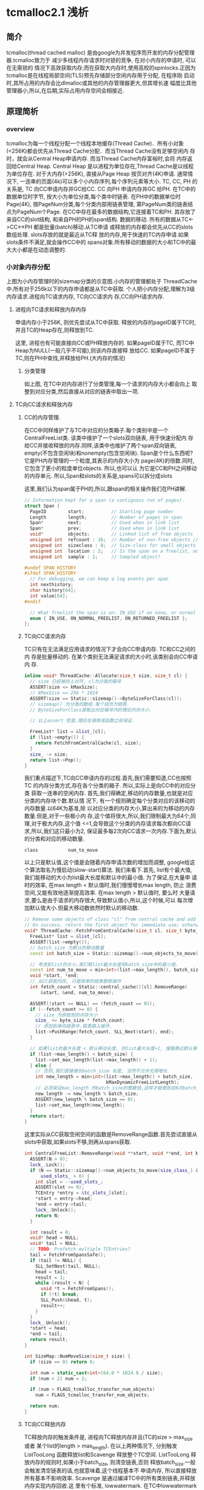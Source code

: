 * tcmalloc2.1 浅析

** 简介
   tcmalloc(thread cached malloc) 是由google为并发程序而开发的内存分配管理器.tcmalloc致力于
   减少多线程内存请求时对锁的竞争, 在对小内存的申请时, 可以在无需锁的
   情况下高效获取内存;而在获取大内存时,使用高校的spinlocks.正因为
   tcmalloc是在线程局部空间(TLS)预先存储部分空闲内存用于分配, 在程序刚
   启动时,其所占用的内存会比dlmalloc或其他的内存管理器更大,但其增长速
   幅度比其他管理器小,所以,在后期,实际占用内存空间会相接近.

** 原理简析

*** overview

    [[https://raw.githubusercontent.com/pengzhangdev/documents/master/tcmalloc/overview.gif]]


    tcmalloc为每一个线程分配一个线程本地缓存(Thread Cache)．所有小对象
    (<256K)都会优先从Thread Cache分配．而当Thread Cache没有足够空闲内
    存时，就会从Central Heap申请内存. 而当Thread Cache内存富裕时,会将
    内存返回给Central Heap. Central Heap 是以进程为单位存在,Thread
    Cache是以线程为单位存在.
    对于大内存(>256K), 直接从Page Heap 按页对齐(4K)申请.
    通常情况下, 一连串的页面(4k)可以多个小内存序列,每个序列元素等大小.
    TC, CC, PH 的关系是, TC 向CC申请内存并GC给CC. CC 向PH 申请内存并GC
    给PH.
    在TC中的数据单位时字节, 按大小为单位分类,每个类中时链表.
    在PH中的数据单位时Page(4K), 按PageNum分类,每个分类内部用链表管理,
    第PageNum类的链表结点为PageNum个Page.
    在CC中存在最多的数据结构,它连接着TC和PH. 其存放了来自CC的slot结构,
    和来自PH的PH的span结构.
    数据的移动. 所有的数据从TC<->CC<->PH 都是批量(batch)移动.从TC申请
    或释放的内存都会优先从CC的slots数组处理. slots存放的就是最近从TC释
    放的内存,用于快速的TC内存申请.如果slots条件不满足,就会操作CC中的
    spans对象.所有移动的数据的大小和TC中的最大大小都是在动态调整的.

*** 小对象内存分配
    [[https://raw.githubusercontent.com/pengzhangdev/documents/master/tcmalloc/threadheap.gif]]
    上图为小内存管理时的sizemap分类的示意图.小内存的管理都处于
    ThreadCache中.所有对于256k以下的内存申请都是从TC中获取.
    个人把小内存分配,理解为3级内存请求.进程向TC请求内存, TC向CC请求内
    存,CC向PH请求内存.
**** 进程向TC请求和释放内存内存
     申请内存小于256K, 则优先尝试从TC中获取.
     释放的内存的pageID属于TC时,并且TC的Heap存在,则释放到TC.

     这里, 进程也有可能直接向CC或PH释放内存的.
     如果pageID属于TC, 而TC中Heap为NULL(一般几乎不可能),则该内存直接释
     放给CC.
     如果pageID不属于TC,则在PH中查找,并释放给PH.(大内存的情况)

***** 分类管理
      如上图, 在TC中对内存进行了分类管理,每一个请求的内存大小都会向上
      取整到对应分类,然后直接从对应的链表中取出一项.

**** TC向CC请求和释放内存

***** CC的内存管理.
      在CC中同样维护了与TC中对应的分类箱子.每个类别中是一个
      CentralFreeList类. 该类中维护了一个slots双向链表, 用于快速分配内
      存给CC并接收释放的内存.同样,该类中也维护了两个span双向链表,
      empty(不包含空闲块)和nonempty(包含空闲块).
      Span是个什么东西呢?它是PH内存管理的一个粒度,其表示的内存大小为
      page(4K)的倍数.同时,它包含了更小的粒度单位objects. 所以,也可以认
      为它是CC和PH之间移动的内存单元.
      所以,Span和slots的关系是,spans可以拆分成slots

      这里,我们认为span属于PH的,所以,跟span的相关操作我们在PH讲解.

#+BEGIN_SRC cpp
// Information kept for a span (a contiguous run of pages).
struct Span {
  PageID        start;          // Starting page number
  Length        length;         // Number of pages in span
  Span*         next;           // Used when in link list
  Span*         prev;           // Used when in link list
  void*         objects;        // Linked list of free objects
  unsigned int  refcount : 16;  // Number of non-free objects // 当refcount为0, 则释放给PageHeap.
  unsigned int  sizeclass : 8;  // Size-class for small objects (or 0)  // 这个是TC的 SizeClass 分类.因为每个分类对应一个CentralFreeList,每个List对应1个slots和2个spans. 所以,spans中的objects都统一属于某个SizeClass, 这里需要维护这个数据对object的.
  unsigned int  location : 2;   // Is the span on a freelist, and if so, which?  // 在empty/nonempty list?
  unsigned int  sample : 1;     // Sampled object?

#undef SPAN_HISTORY
#ifdef SPAN_HISTORY
  // For debugging, we can keep a log events per span
  int nexthistory;
  char history[64];
  int value[64];
#endif

  // What freelist the span is on: IN_USE if on none, or normal or returned
  enum { IN_USE, ON_NORMAL_FREELIST, ON_RETURNED_FREELIST };
};
#+END_SRC

***** TC向CC请求内存
      TC只有在无法满足应用请求的情况下才会向CC申请内存. TC和CC之间的内
      存是批量移动的. 在某个类别无法满足请求的大小时,该类别会向CC申请内
      存.
#+BEGIN_SRC cpp
inline void* ThreadCache::Allocate(size_t size, size_t cl) {
  // size 已经被向上对齐, cl为分类的箱号
  ASSERT(size <= kMaxSize);
  // kMaxSzie == 256 * 1024
  ASSERT(size == Static::sizemap()->ByteSizeForClass(cl));
  // sizemap() 为分类的数组.每个成员为链表.
  // ByteSizeForClass是取出对应箱号内的理论内存大小.

  // 以上assert 检查,理应在调用该函数之前保证.

  FreeList* list = &list_[cl];
  if (list->empty()) {
    return FetchFromCentralCache(cl, size);
  }
  size_ -= size;
  return list->Pop();
}
#+END_SRC

      我们重点描述下,TC向CC申请内存的过程.首先,我们需要知道,CC也按照TC
      的内存分类方式,存在各个分类的箱子. 所以,实际上是向CC中的对应分类
      获取一连串的空闲内存.
      首先,我们得确定,移动的内存数量,也就是对应分类的内存块个数.默认情
      况下, 有一个规则确定每个分类对应的该移动的内存数量.以64K为基准,除
      以对应分类的内存大小,算出来的为移动的内存数量.但是,对于一些极小内
      存,这个值将很大,所以,我们限制最大为64个,同理,对于极大内存,这个值
      <=1,会导致这个分类的内存请求每次都向CC请求,所以,我们这只最小为2,
      保证最多每2次向CC请求一次内存.下面为,默认的分类和对应的移动数量.
      #+BEGIN_EXAMPLE
        class           num_to_move
      #+END_EXAMPLE
      以上只是默认值,这个值是会随着内存申请次数的增加而调整, google给这
      个算法取名为慢启动(slow-start)算法. 我们来看下.首先, list有个最大值,
      我们能移动的大小为list最大长度和默认中的最小值. 为了保证,在大量申
      请时的效率, 在max length < 默认值时,我们慢慢增长max length, 防止
      浪费空间,又能有效地逐渐提高效率. 在max length > 默认值时, 要么时
      大量请求,要么是由于请求的内存很大,导致默认值小,所以,这个时候,可以
      每次增加默认值大小.但最大移动数依然时默认的移动数.

#+BEGIN_SRC cpp
// Remove some objects of class "cl" from central cache and add to thread heap.
// On success, return the first object for immediate use; otherwise return NULL.
void* ThreadCache::FetchFromCentralCache(size_t cl, size_t byte_size) {
  FreeList* list = &list_[cl];
  ASSERT(list->empty());
  // batch_size 为默认的移动数量
  const int batch_size = Static::sizemap()->num_objects_to_move(cl);

  // 考虑到list的大小,我们取list最大长度和batch_size中的最小值.
  const int num_to_move = min<int>(list->max_length(), batch_size);
  void *start, *end;
  // 从CC获取内存, 只是简单的链表删除操作
  int fetch_count = Static::central_cache()[cl].RemoveRange(
      &start, &end, num_to_move);

  ASSERT((start == NULL) == (fetch_count == 0));
  if (--fetch_count >= 0) {
    // size_为获取到的内存大小
    size_ += byte_size * fetch_count;
    // 添加到单向链表中.链表插入操作.
    list->PushRange(fetch_count, SLL_Next(start), end);
  }

  // 如果list的最大长度 < 默认移动长度, 则list最大长度+1, 慢慢靠近默认移动长度.
  if (list->max_length() < batch_size) {
    list->set_max_length(list->max_length() + 1);
  } else {
    // 否则,我们直接增长batch_size 长度, 当然不允许无限增长.
    int new_length = min<int>(list->max_length() + batch_size,
                              kMaxDynamicFreeListLength);
    // 必须保证max_length 时batch_size的整数倍,这样才能做到在N次batch_size的移动正好释放完list, 而不需要分割.
    new_length -= new_length % batch_size;
    ASSERT(new_length % batch_size == 0);
    list->set_max_length(new_length);
  }
  return start;
}
#+END_SRC

      这里实际从CC获取空闲空间的函数是RemoveRange函数.首先尝试直接从
      slots中获取,如果slots不够,则再从spans获取.
#+BEGIN_SRC cpp
int CentralFreeList::RemoveRange(void **start, void **end, int N) {
  ASSERT(N > 0);
  lock_.Lock();
  if (N == Static::sizemap()->num_objects_to_move(size_class_) &&
      used_slots_ > 0) {
    int slot = --used_slots_;
    ASSERT(slot >= 0);
    TCEntry *entry = &tc_slots_[slot];
    *start = entry->head;
    *end = entry->tail;
    lock_.Unlock();
    return N;
  }

  int result = 0;
  void* head = NULL;
  void* tail = NULL;
  // TODO: Prefetch multiple TCEntries?
  tail = FetchFromSpansSafe();
  if (tail != NULL) {
    SLL_SetNext(tail, NULL);
    head = tail;
    result = 1;
    while (result < N) {
      void *t = FetchFromSpans();
      if (!t) break;
      SLL_Push(&head, t);
      result++;
    }
  }
  lock_.Unlock();
  *start = head;
  *end = tail;
  return result;
}
#+END_SRC

#+BEGIN_SRC cpp
int SizeMap::NumMoveSize(size_t size) {
  if (size == 0) return 0;

  int num = static_cast<int>(64.0 * 1024.0 / size);
  if (num < 2) num = 2;

  if (num > FLAGS_tcmalloc_transfer_num_objects)
    num = FLAGS_tcmalloc_transfer_num_objects;

  return num;
}
#+END_SRC

***** TC向CC释放内存
      TC释放内存的触发条件是, 进程向TC释放内存并且(TC的size >
      max_size 或者 某个list的length > max_length). 在以上两种情况下,
      分别触发ListTooLong 函数释放list和Scavenge 释放整个TC空间.
      ListTooLong 释放内存的规则时,如果小于batch_size, 则清空链表,否则
      释放batch_size.一般会触发清空链表的话,也就意味着,这个线程基本不
      申请内存, 所以直接释放所有基本不影响效率.
      Scavenge 是通过编译TC中的所有类别链表,并释放内存实现内存回收.这
      里有个标准, lowwatermark. 在TC中lowwatermark是每个链表曾经最短的
      长度. 这个值不会增加,增加的情况只有是Scavenge被调用时,被设置为当
      前的长度, 而在list长度小于lowwatermark时,就会被持续递减.对于
      lowwatermark大于0的链表,将lowwatermark/2 的大小还给CC,并将该链表
      的最大值,设置低于batch_size,从而使其使用慢启动算法增加内存,减少
      内存浪费的情况.

#+BEGIN_SRC cpp
void ThreadCache::ListTooLong(FreeList* list, size_t cl) {
  const int batch_size = Static::sizemap()->num_objects_to_move(cl);
  // 如果list长度小于 batch_size, 释放所有, 否则, 释放batch_size个块.
  ReleaseToCentralCache(list, cl, batch_size);

  if (list->max_length() < batch_size) {
    // Slow start the max_length so we don't overreserve.
    list->set_max_length(list->max_length() + 1);
  } else if (list->max_length() > batch_size) {
    // If we consistently go over max_length, shrink max_length.  If we don't
    // shrink it, some amount of memory will always stay in this freelist.
    list->set_length_overages(list->length_overages() + 1);
    if (list->length_overages() > kMaxOverages) {
      ASSERT(list->max_length() > batch_size);
      list->set_max_length(list->max_length() - batch_size);
      list->set_length_overages(0);
    }
  }
}
#+END_SRC

      ReleaseToCentralCache 中执行了,将链表返回给CC的动作,里面涉及到了
      slots结构,我们来看下.
#+BEGIN_SRC cpp
// Remove some objects of class "cl" from thread heap and add to central cache
void ThreadCache::ReleaseToCentralCache(FreeList* src, size_t cl, int N) {
  ASSERT(src == &list_[cl]);
  if (N > src->length()) N = src->length();
  size_t delta_bytes = N * Static::sizemap()->ByteSizeForClass(cl);

  // We return prepackaged chains of the correct size to the central cache.
  // TODO: Use the same format internally in the thread caches?
  int batch_size = Static::sizemap()->num_objects_to_move(cl);
  while (N > batch_size) {
    void *tail, *head;
    src->PopRange(batch_size, &head, &tail);
    Static::central_cache()[cl].InsertRange(head, tail, batch_size);
    N -= batch_size;
  }
  void *tail, *head;
  src->PopRange(N, &head, &tail);
  Static::central_cache()[cl].InsertRange(head, tail, N);
  size_ -= delta_bytes;
}
#+END_SRC

      这个函数实际上是从TC释放到CC时调用.
#+BEGIN_SRC cpp
void CentralFreeList::InsertRange(void *start, void *end, int N) {
  SpinLockHolder h(&lock_);
  if (N == Static::sizemap()->num_objects_to_move(size_class_) &&
    MakeCacheSpace()) {
    // slots 是存在CC 的链表中的结构.
    // 每个CC的链表节点是slots.
    // 每个slots中的数据正好是TC中移动数据的大小.
    int slot = used_slots_++;
    ASSERT(slot >=0);
    ASSERT(slot < max_cache_size_);
    TCEntry *entry = &tc_slots_[slot];
    entry->head = start;
    entry->tail = end;
    return;
  }
  ReleaseListToSpans(start);
}
#+END_SRC

#+BEGIN_SRC cpp
void ThreadCache::Scavenge() {
  // If the low-water mark for the free list is L, it means we would
  // not have had to allocate anything from the central cache even if
  // we had reduced the free list size by L.  We aim to get closer to
  // that situation by dropping L/2 nodes from the free list.  This
  // may not release much memory, but if so we will call scavenge again
  // pretty soon and the low-water marks will be high on that call.
  //int64 start = CycleClock::Now();
  for (int cl = 0; cl < kNumClasses; cl++) {
    FreeList* list = &list_[cl];
    const int lowmark = list->lowwatermark();
    // 首先清理 lowmark > 0 的.就算某些lowmark值不对, 在该轮结束后,会通过clear_lowwatermark()重置,下一次将会成功释放大量内存.
    if (lowmark > 0) {
      const int drop = (lowmark > 1) ? lowmark/2 : 1;
      ReleaseToCentralCache(list, cl, drop);

      // Shrink the max length if it isn't used.  Only shrink down to
      // batch_size -- if the thread was active enough to get the max_length
      // above batch_size, it will likely be that active again.  If
      // max_length shinks below batch_size, the thread will have to
      // go through the slow-start behavior again.  The slow-start is useful
      // mainly for threads that stay relatively idle for their entire
      // lifetime.
      // 由于该TC内存快满了,所以,我们减少batch_size, 减慢慢启动算法,保证空间不会浪费太多.
      const int batch_size = Static::sizemap()->num_objects_to_move(cl);
      if (list->max_length() > batch_size) {
        list->set_max_length(
            max<int>(list->max_length() - batch_size, batch_size)); // 减少后和batch_size中的最大值.
      }
    }
    list->clear_lowwatermark();  //清理低水平标志位.其实就是设置为当前长度...
  }
  // 无耻地偷取其他线程的容量.
  IncreaseCacheLimit();
}
#+END_SRC

      以上是内存释放的情况,还有个保证自己线程容量充裕的无耻做法是,偷取其他线
      程的容量.偷取临近10个TC的 1 << 16容量. 当然,如果其容量小于最小值,就
      放过了．也就是说,对于很少启动慢启动的线程,其线程容量将会由于被偷
      取而持续减少, 有效控制了这种线程内存的浪费. 通过这种机制,有效地保
      证进程间空间不会浪费太多. 需求大的线程可以获得更多的容量,而需求
      小的线程获取少的容量.
      如果存在无人认领的内存,咱们就偷了!!所谓无人认领的内存,是指线程被
      释放后, 其释放的内存.

#+BEGIN_SRC cpp
void ThreadCache::IncreaseCacheLimitLocked() {
  if (unclaimed_cache_space_ > 0) {
    // Possibly make unclaimed_cache_space_ negative.
    unclaimed_cache_space_ -= kStealAmount;
    max_size_ += kStealAmount;
    return;
  }
  // Don't hold pageheap_lock too long.  Try to steal from 10 other
  // threads before giving up.  The i < 10 condition also prevents an
  // infinite loop in case none of the existing thread heaps are
  // suitable places to steal from.
  for (int i = 0; i < 10;
       ++i, next_memory_steal_ = next_memory_steal_->next_) {
    // Reached the end of the linked list.  Start at the beginning.
    if (next_memory_steal_ == NULL) {
      ASSERT(thread_heaps_ != NULL);
      // next_memory_steal_ 在初始化时默认为TC的Heap的链表头.
      // 所以,这个循环会不停轮流偷取链表里的所有线程,包括自己.
      next_memory_steal_ = thread_heaps_;
    }
    if (next_memory_steal_ == this ||
        next_memory_steal_->max_size_ <= kMinThreadCacheSize) {
      continue;
    }
    next_memory_steal_->max_size_ -= kStealAmount;
    max_size_ += kStealAmount;

    next_memory_steal_ = next_memory_steal_->next_;
    return;
  }
}
#+END_SRC


** 代码review

** 总结
   + 对图表的几个说明:
     + 图表是在线程数为4的基础上做的测试. 并且是在连续分配一定次数的内
       存后再连续释放,数据只能从一定程度上反映了tcmalloc与dlmalloc的性
       能差异.
     + 本次测试是计算出4个线程的内存请求和释放的平均时间, 和标准偏差.由
       于图表维度不够,只使用了平均时间作为实际的性能比较.
     + 测试时的两个变量分别为, 单次申请内存大小,和申请次数,性能指标为
       执行所有内存申请释放的线程平均时间.
     + 该数据不包含内存分配器初始化的时间(即,第一次内存分配时间).实际
       上,内存分配器初始化,tcmalloc花费的时间是dlmalloc多.但只
       是针对第一次,所以,不记录到图标数据中.
     + 以下所有提到的内存申请数,如未说明,都是指单次内存申请的大小.

   + 分析:
     + tcmalloc 内存分配概要:
       + tcmalloc 中存在分级请求内存的机制. 分为3级,分别为
         TC(ThreadCache), CC(Central Cache) 和 PH(PageHeap)
       + TC 向CC 申请内存, CC 向PH申请内存. 而他们之间的内存是批量移动,一
         般为申请内存对齐后的N倍进行移动.
       + TC 存在线程局部空间中. 向TC 申请内存不需要加解锁,向CC和PH 申
         请内存需要加解锁.
     + dlmalloc 内存分配概要:
       + dlmalloc每次内存申请都会执行加解锁操作.
       + 256byte以下的内存,从小内存分配. 256byte以上的从大内存分配.在
         空闲内存不够并且申请内存大于256K的,直接由mmap分配.

     + 首先,从图表可以得出一个结论,在单次内存30K以内的内存分配和释放,
       效率上,tcmalloc比dlmalloc高,并且在1K以内,申请次数大于26次的情况
       下,甚至可以达到10倍性能.原因是,在tcmalloc中,所有小于256k的内存
       都会优先从TC(避免加解锁操作)分配, 在TC不够的情况下,向CC申请 2 -
       32 倍的内存数量,并存放到TC中,相当于, N(N>2)次内存请求才执行1次
       加解锁. 而dlmalloc每次内存请求都会加解锁.所以,tcmalloc在小内存
       分配上,性能高于dlmalloc.
     + 而在30K - 256K, 在某些区域内,tcmalloc的性能反而不如dlmalloc. 可
       能原因如下: tcmalloc在每次往CC中拷贝数据时, 有个大小上限为64K,
       也有一个最小下限为2倍请求内存对齐后的大小. 所以,在这个
       区间内,相当于每2次内存请求都会加解一次锁. 而CC也有
       存在内存不足的情况,也会出现加解锁,进一步向PH申请空间. 所以,就相
       当于每次内存申请都会加解锁.至于,在申请次数达到一定值之
       后,tcmalloc的性能又高于dlmalloc的原因是:CC与PH之间的内存移动的
       值是动态修正的,也就是说,在申请次数达到一定值之后,CC向PH申请的内
       存数变大,而请求次数减少,导致tcmalloc的性能再次提升.
     + > 256K 的情况下,tcmalloc的性能也略好于dlmalloc. 原因未知.分析如
       下. 在这种情况下,对于dlmalloc而言,如果没有足够
       空闲内存(本次测试中不可能有足够空闲内存), dlmalloc会直接调用
       mmap进行内存分配, 相当与一次加解锁,一次系统调用的时间.而
       tcmalloc依然向PH申请内存,当然PH也会直接从系统分配.

   + 结论: (以下结论,只有1从图表中得出)
     + 大量小内存请求的情况下,tcmalloc性能高于dlmalloc, 节省了加解锁的
       时间.
     + 如果只存在少量的内存请求,即使是小内存,从总的申请内存时间
       上,dlmalloc会优于tcmalloc,原因是,在第一次内存申请时,tcmalloc初
       始化的时间是dlmalloc的近10倍.
     + 从代码中分析,tcmalloc的内存利用率小于dlmalloc,虽然,tcmalloc使用
       了各种算法来提高内存利用率,但依然无法避免线程局部空间中的内存浪
       费.

   + 该测试的局限性:
     + 由于该测试是连续内存申请之后,连续释放,所以无法测试申请已释放内
       存的效率.但从代码上和tcmalloc/dlmalloc加解锁的机制上看,tcmalloc
       依然会优于dlmalloc.
     + 无法测试对于生命周期超长的进程,内存的碎片率.


** 草稿

+ 主要函数
#+BEGIN_SRC cpp
extern "C" PERFTOOLS_DLL_DECL void* tc_malloc(size_t size) __THROW
extern "C" PERFTOOLS_DLL_DECL void tc_free(void* ptr) __THROW
extern "C" PERFTOOLS_DLL_DECL void* tc_calloc(size_t n,
                                              size_t elem_size) __THROW
extern "C" PERFTOOLS_DLL_DECL void tc_cfree(void* ptr) __THROW
extern "C" PERFTOOLS_DLL_DECL void* tc_realloc(void* old_ptr,
                                               size_t new_size) __THROW
extern "C" PERFTOOLS_DLL_DECL void* tc_new(size_t size)
extern "C" PERFTOOLS_DLL_DECL void tc_delete(void* p) __THROW
#+END_SRC

   真正分配内存的函数是do_malloc函数.

*** tc_malloc

#+BEGIN_SRC cpp
// line: 1577 file: /root/git/gperftools/src/tcmalloc.cc
extern "C" PERFTOOLS_DLL_DECL void* tc_malloc(size_t size) __THROW {
  void* result = do_malloc_or_cpp_alloc(size);
  MallocHook::InvokeNewHook(result, size);
  return result;
}
// line: 1581
#+END_SRC

#+BEGIN_SRC cpp
// line: 1038 file: /root/git/gperftools/src/tcmalloc.cc
inline void* do_malloc_or_cpp_alloc(size_t size) {
  // tc_new_mode 是指是否使用cpp的new来替换malloc实现.
  // 默认情况下为使用malloc, 所以代码进入do_malloc(size);
  return tc_new_mode ? cpp_alloc(size, true) : do_malloc(size);
}
// line: 1041
#+END_SRC

#+BEGIN_SRC cpp
// line: 1118 file: /root/git/gperftools/src/tcmalloc.cc
inline void* do_malloc(size_t size) {
  void* ret = do_malloc_no_errno(size);
  // UNLIKELY 是gcc的优化扩展,表示其测试成立条件极低.
  //
  if (UNLIKELY(ret == NULL)) errno = ENOMEM;
  return ret;
}
// line: 1123
#+END_SRC
    [[UNLIKELY][UNLIKELY]]

#+BEGIN_SRC cpp
// line: 1107 file: /root/git/gperftools/src/tcmalloc.cc
inline void* do_malloc_no_errno(size_t size) {
  if (ThreadCache::have_tls &&
      LIKELY(size < ThreadCache::MinSizeForSlowPath())) {
    // 这里的逻辑实际上与 size <= kMaxSize类似.
    // 区别是,下面的逻辑会进行ThreadCache的初始化.
    // 而这里是直接获取ThreadCache中的Heap.
    return do_malloc_small(ThreadCache::GetCacheWhichMustBePresent(), size);
   // kMaxSize = 256 * 1024
  } else if (size <= kMaxSize) {
    // ThreadCache::GetCache 中会进行TC的初始化.
    return do_malloc_small(ThreadCache::GetCache(), size);
  } else {
    return do_malloc_pages(ThreadCache::GetCache(), size);
  }
}
// line: 1117
#+END_SRC
    [[MinSizeForSlowPath]]
    [[tcmalloc_tc_init]]

    #<<MinSizeForSlowPath>>
#+BEGIN_SRC cpp
// line:  436 file: /root/git/gperftools/src/thread_cache.h
inline size_t ThreadCache::MinSizeForSlowPath() {
#ifdef HAVE_TLS
  // 这里min_size_for_slow_path = kMaxSize + 1;
  // 具体设置这个值,在后面初始化时会提到.
  return threadlocal_data_.min_size_for_slow_path;
#else
  return 0;
#endif
}
// line:  443
#+END_SRC

    #<<UNLIKELY>>
#+BEGIN_SRC cpp
// line:   49 file: /root/git/gperftools/src/common.h
#define UNLIKELY(x) __builtin_expect(!!(x), 0)
// line:   49
#+END_SRC

    #<<tcmalloc_tc_init>>
#+BEGIN_SRC cpp
// line:  417 file: /root/git/gperftools/src/thread_cache.h
inline ThreadCache* ThreadCache::GetCache() {
  ThreadCache* ptr = NULL;
  if (!tsd_inited_) {
    // init Module, global data
    InitModule();
  } else {
    ptr = GetThreadHeap();
  }
  //  init ThreadCache
  if (ptr == NULL) ptr = CreateCacheIfNecessary();
  return ptr;
}
// line:  427
#+END_SRC
    [[InitModule]]
    [[CreateCacheIfNecessary]]

    #<<InitModule>>
#+BEGIN_SRC cpp
// line:  314 file: /root/git/gperftools/src/thread_cache.cc
void ThreadCache::InitModule() {
  SpinLockHolder h(Static::pageheap_lock());
  if (!phinited) {
    // 从环境变量 TCMALLOC_MAX_TOTAL_THREAD_CACHE_BYTES 获取ThreadCache的最大值
    const char *tcb = TCMallocGetenvSafe("TCMALLOC_MAX_TOTAL_THREAD_CACHE_BYTES");
    if (tcb) {
      set_overall_thread_cache_size(strtoll(tcb, NULL, 10));
    }
    // 进程空间变量和alloctor初始化.
    Static::InitStaticVars();
    threadcache_allocator.Init();
    phinited = 1;
  }
}
// line:  325
#+END_SRC
    [[InitStaticVars]]
    [[allocator_init]]

    #<<InitStaticVars>>
#+BEGIN_SRC cpp
// line:   81 file: /root/git/gperftools/src/static_vars.cc
void Static::InitStaticVars() {
  // sizemap 初始化
  // 类似dlmalloc的分箱机制.
  // 按固定大小进行分类,在每个分类中存放对应大小的双向链表.
  sizemap_.Init();
  // 初始化span分配器
  span_allocator_.Init();
  span_allocator_.New(); // Reduce cache conflicts
  span_allocator_.New(); // Reduce cache conflicts
  stacktrace_allocator_.Init();
  bucket_allocator_.Init();
  // Do a bit of sanitizing: make sure central_cache is aligned properly
  CHECK_CONDITION((sizeof(central_cache_[0]) % 64) == 0);
  // 初始化central_cache_ 分类列表.
  for (int i = 0; i < kNumClasses; ++i) {
    central_cache_[i].Init(i);
  }

  // It's important to have PageHeap allocated, not in static storage,
  // so that HeapLeakChecker does not consider all the byte patterns stored
  // in is caches as pointers that are sources of heap object liveness,
  // which leads to it missing some memory leaks.
  // 初始化 PageHeap
  pageheap_ = new (MetaDataAlloc(sizeof(PageHeap))) PageHeap;
  // double linked list init
  DLL_Init(&sampled_objects_);
  Sampler::InitStatics();
}
// line:  102
#+END_SRC
    [[sizemap_init]]

    #<<sizemap_init>>
#+BEGIN_SRC cpp
// line:  122 file: /root/git/gperftools/src/common.cc
void SizeMap::Init() {
  // 初始化TC中对应TransferNumObjects.
  // TransferNumObjects 是
  InitTCMallocTransferNumObjects();

  // Do some sanity checking on add_amount[]/shift_amount[]/class_array[]
  // class 分类边界检查.
  // size 0 应该对应分类0
  // size Max 应该对应分类Max
  if (ClassIndex(0) != 0) {
    Log(kCrash, __FILE__, __LINE__,
        "Invalid class index for size 0", ClassIndex(0));
  }
  if (ClassIndex(kMaxSize) >= sizeof(class_array_)) {
    Log(kCrash, __FILE__, __LINE__,
        "Invalid class index for kMaxSize", ClassIndex(kMaxSize));
  }

  // Compute the size classes we want to use
  // 计算size classe 分类大小, 和对应的每个分类对应的
  // 计算结果如下:
  // class 1 :
  int sc = 1;   // Next size class to assign
  int alignment = kAlignment;
  CHECK_CONDITION(kAlignment <= kMinAlign);
  for (size_t size = kAlignment; size <= kMaxSize; size += alignment) {
    alignment = AlignmentForSize(size);
    CHECK_CONDITION((size % alignment) == 0);

    int blocks_to_move = NumMoveSize(size) / 4;
    size_t psize = 0;
    do {
      psize += kPageSize;
      // Allocate enough pages so leftover is less than 1/8 of total.
      // This bounds wasted space to at most 12.5%.
      while ((psize % size) > (psize >> 3)) {
        psize += kPageSize;
      }
      // Continue to add pages until there are at least as many objects in
      // the span as are needed when moving objects from the central
      // freelists and spans to the thread caches.
    } while ((psize / size) < (blocks_to_move));
    const size_t my_pages = psize >> kPageShift;

    if (sc > 1 && my_pages == class_to_pages_[sc-1]) {
      // See if we can merge this into the previous class without
      // increasing the fragmentation of the previous class.
      const size_t my_objects = (my_pages << kPageShift) / size;
      const size_t prev_objects = (class_to_pages_[sc-1] << kPageShift)
                                  / class_to_size_[sc-1];
      if (my_objects == prev_objects) {
        // Adjust last class to include this size
        class_to_size_[sc-1] = size;
        continue;
      }
    }

    // Add new class
    class_to_pages_[sc] = my_pages;
    class_to_size_[sc] = size;
    sc++;
  }
  if (sc != kNumClasses) {
    Log(kCrash, __FILE__, __LINE__,
        "wrong number of size classes: (found vs. expected )", sc, kNumClasses);
  }

  // Initialize the mapping arrays
  int next_size = 0;
  for (int c = 1; c < kNumClasses; c++) {
    const int max_size_in_class = class_to_size_[c];
    for (int s = next_size; s <= max_size_in_class; s += kAlignment) {
      class_array_[ClassIndex(s)] = c;
    }
    next_size = max_size_in_class + kAlignment;
  }

  // Double-check sizes just to be safe
  for (size_t size = 0; size <= kMaxSize;) {
    const int sc = SizeClass(size);
    if (sc <= 0 || sc >= kNumClasses) {
      Log(kCrash, __FILE__, __LINE__,
          "Bad size class (class, size)", sc, size);
    }
    if (sc > 1 && size <= class_to_size_[sc-1]) {
      Log(kCrash, __FILE__, __LINE__,
          "Allocating unnecessarily large class (class, size)", sc, size);
    }
    const size_t s = class_to_size_[sc];
    if (size > s || s == 0) {
      Log(kCrash, __FILE__, __LINE__,
          "Bad (class, size, requested)", sc, s, size);
    }
    if (size <= kMaxSmallSize) {
      size += 8;
    } else {
      size += 128;
    }
  }

  // Initialize the num_objects_to_move array.
  for (size_t cl = 1; cl  < kNumClasses; ++cl) {
    num_objects_to_move_[cl] = NumMoveSize(ByteSizeForClass(cl));
  }
}
// line:  218
#+END_SRC
    [[AlignmentForSize]]

    #<<AlignmentForSize>>
#+BEGIN_SRC cpp
// kPageShift = 13
// kNumClasses = 88
// kMinAlign = 16
// kAlignment  = 8
// kMaxSize    = 256 * 1024
// kPageSize   = 1 << kPageShift

// 计算结果如下:
// size         alignment
// >kMaxSize    kPageSize;
// >=128
// >= 16        16
// >= 8         8
int AlignmentForSize(size_t size) {
  int alignment = kAlignment;
  if (size > kMaxSize) {
    // Cap alignment at kPageSize for large sizes.
    alignment = kPageSize;
  } else if (size >= 128) {
    // Space wasted due to alignment is at most 1/8, i.e., 12.5%.
    alignment = (1 << LgFloor(size)) / 8;
  } else if (size >= kMinAlign) {
    // We need an alignment of at least 16 bytes to satisfy
    // requirements for some SSE types.
    alignment = kMinAlign;
  }
  // Maximum alignment allowed is page size alignment.
  if (alignment > kPageSize) {
    alignment = kPageSize;
  }
  CHECK_CONDITION(size < kMinAlign || alignment >= kMinAlign);
  CHECK_CONDITION((alignment & (alignment - 1)) == 0);
  return alignment;
}
#+END_SRC

    #<<allocator_init>>

    #<<CreateCacheIfNecessary>>
#+BEGIN_SRC cpp
// line:  345 file: /root/git/gperftools/src/thread_cache.cc
ThreadCache* ThreadCache::CreateCacheIfNecessary() {
  // Initialize per-thread data if necessary
  ThreadCache* heap = NULL;
  {
    SpinLockHolder h(Static::pageheap_lock());
    // 在某些老旧的glibc或者类unix系统中,如果在tcmalloc中过早调用pthread_self(),
    // 则会有可能引起崩溃.
#ifdef PTHREADS_CRASHES_IF_RUN_TOO_EARLY
    pthread_t me;
    if (!tsd_inited_) {
      memset(&me, 0, sizeof(me));
    } else {
      me = pthread_self();
    }
#else
    const pthread_t me = pthread_self();
#endif

    // 可能在之前, ThreadCache链表.
    // 初始化了. 我们先尝试搜索匹配该tid的ThreadCache结构.
    for (ThreadCache* h = thread_heaps_; h != NULL; h = h->next_) {
      if (h->tid_ == me) {
        heap = h;
        break;
      }
    }

    if (heap == NULL) heap = NewHeap(me);
  }

  // We call pthread_setspecific() outside the lock because it may
  // call malloc() recursively.  We check for the recursive call using
  // the "in_setspecific_" flag so that we can avoid calling
  // pthread_setspecific() if we are already inside pthread_setspecific().
  if (!heap->in_setspecific_ && tsd_inited_) {
    heap->in_setspecific_ = true;
    perftools_pthread_setspecific(heap_key_, heap);
#ifdef HAVE_TLS
    // 将ThreadCache保存在线程本地空间中.
    // 同时设置慢查找(大内存)的最小大小
    threadlocal_data_.heap = heap;
    SetMinSizeForSlowPath(kMaxSize + 1);
#endif
    heap->in_setspecific_ = false;
  }
  return heap;
}
// line:  396
#+END_SRC
    [[NewHeap]]

    #<<NewHeap>>
#+BEGIN_SRC cpp
// line:  398 file: /root/git/gperftools/src/thread_cache.cc
ThreadCache* ThreadCache::NewHeap(pthread_t tid) {
  // Create the heap and add it to the linked list
  // 创建heap结点并添加到双向链表中,非环形链表
  // threadcache_allocator 即为 Central Heap ?? 应该不是.
  ThreadCache *heap = threadcache_allocator.New();
  heap->Init(tid);
  heap->next_ = thread_heaps_;
  heap->prev_ = NULL;
  if (thread_heaps_ != NULL) {
    thread_heaps_->prev_ = heap;
  } else {
    ASSERT(next_memory_steal_ == NULL);
    // 这个变量是用于线程间内存偷取用.
    // 也就是线程A可以偷取线程B的空闲内存.
    // 此处是由于链表为空,所以将偷取对象设置为自己.
    next_memory_steal_ = heap;
  }
  thread_heaps_ = heap;
  thread_heap_count_++;
  return heap;
}
// line:  414
#+END_SRC
    [[thread_allocator_New]]

    #<<thread_allocator_New>>
#+BEGIN_SRC cpp
// line:   62 file: /root/git/gperftools/src/page_heap_allocator.h
  T* New() {
    // 一个内存管理模版.
    // Consult free list
    void* result;
    if (free_list_ != NULL) {
      result = free_list_;
      free_list_ = *(reinterpret_cast<void**>(result));
    } else {
      if (free_avail_ < sizeof(T)) {
        // Need more room. We assume that MetaDataAlloc returns
        // suitably aligned memory.
        free_area_ = reinterpret_cast<char*>(MetaDataAlloc(kAllocIncrement));
        if (free_area_ == NULL) {
          Log(kCrash, __FILE__, __LINE__,
              "FATAL ERROR: Out of memory trying to allocate internal "
              "tcmalloc data (bytes, object-size)",
              kAllocIncrement, sizeof(T));
        }
        free_avail_ = kAllocIncrement;
      }
      result = free_area_;
      free_area_ += sizeof(T);
      free_avail_ -= sizeof(T);
    }
    inuse_++;
    return reinterpret_cast<T*>(result);
  }
// line:   87
#+END_SRC
